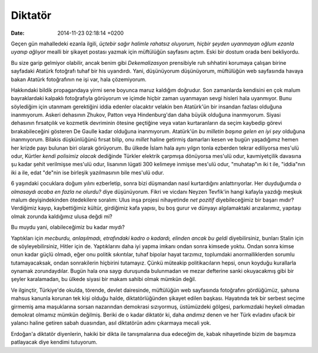 ========
Diktatör
========

:date: 2014-11-23 02:18:14 +0200

.. :Author: Emin Reşah

Geçen gün mahalledeki ezanla ilgili, *üçtebir sağır halimle rahatsız
oluyorum, hiçbir şeyden uyanmayan oğlum ezanla uyanıp ağlıyor* mealli
bir şikayet postası yazmak için müftülüğün sayfasını açtım. Eski bir
dostum orada beni bekliyordu.

Bu size garip gelmiyor olabilir, ancak benim gibi *Dekemalizasyon*
prensibiyle ruh sıhhatini korumaya çalışan birine sayfadaki Atatürk
fotoğrafı tuhaf bir his uyandırdı. Yani, düşünüyorum düşünüyorum,
müftülüğün web sayfasında havaya bakan Atatürk fotoğrafının ne işi var,
hala çözemiyorum.

Hakkındaki bildik propagandaya yirmi sene boyunca maruz kaldığım
doğrudur. Son zamanlarda kendisini en çok malum bayraklardaki kalpaklı
fotoğrafıyla görüyorum ve içimde hiçbir zaman uyanmayan sevgi hisleri
hala uyanmıyor. Bunu söylediğim için utanmam gerektiğini iddia edenler
olacaktır velakin ben Atatürk'ün bir insandan fazlası olduğuna
inanmıyorum. Askeri dehasının Zhukov, Patton veya Hindenburg'dan daha
büyük olduğuna inanmıyorum. Siyasi dehasının fırsatçılık ve kozmetik
devriminin ötesine geçtiğine veya vatan kurtaranların da seçim kaybedip
görevi bırakabileceğini gösteren De Gaulle kadar olduğuna inanmıyorum.
Atatürk'ün *bu milletin başına gelen en iyi şey* olduğuna inanmıyorum.
Bilakis düşkünlüğünü fırsat bilip, onu *millet* haline getirmiş
damarları kesen ve bugün yaşadığımız hemen her krizde payı bulunan biri
olarak görüyorum. Bu ülkede İslam hala aynı yılgın tonla ezberden tekrar
ediliyorsa mes'ulü odur, Kürtler *kendi polisimiz olacak* dediğinde
Türkler elektrik çarpmışa dönüyorsa mes'ulü odur, kavmiyetçilik davasına
şu kadar şehit verilmişse mes'ulü odur, lisanının lügati 300 kelimeye
inmişse mes'ulü odur, "muhatap"ın iki t ile, "iddia"nın iki a ile, edat
"de"nin ise birleşik yazılmasının bile mes'ulü odur.

6 yaşındaki çocuklara doğum yılını ezberletip, sonra bizi düşmandan
nasıl kurtardığını anlattırıyorlar. Her duyduğumda *o olmasaydı acaba en
fazla ne olurdu?* diye düşünüyorum. Fikri ve vicdanı Neyzen Tevfik'in
hangi kafayla yazdığı meşkuk malum deyişindekinden ötedekilere soralım:
Ulus inşa projesi nihayetinde *net pozitif* diyebileceğimiz bir başarı
mıdır? Verdiğimiz kayıp, kaybettiğimiz kültür, girdiğimiz kafa yapısı,
bu boş gurur ve dünyayı algılamaktaki arızalarımız, yapıtaşı olmak
zorunda kaldığımız ulusa değdi mi?

Bu muydu yani, olabileceğimiz bu kadar mıydı?

Yaptıkları için *mecburdu, anlaşılmadı, etrafındaki kadro o kadardı,
elinden ancak bu geldi* diyebilirsiniz, bunları Stalin için de
söyleyebilirsiniz, Hitler için de. Yaptıklarını daha iyi yapma imkanı
ondan sonra kimsede yoktu. Ondan sonra kimse onun kadar güçlü olmadı,
eğer onu politik sıkıntılar, tuhaf bipolar hayat tarzımız, toplumdaki
anormalliklerden sorumlu tutamayacaksak, ondan sonrakilerin hiçbirini
tutamayız. Çünkü müteakip politikacıların hepsi, onun koyduğu kurallarla
oynamak zorundaydılar. Bugün hala ona saygı duruşunda bulunmadan ve
mezar defterine sanki okuyacakmış gibi bir şeyler karalamadan, bu ülkede
siyasi bir makam sahibi olmak mümkün değil.

Ve ilginçtir, Türkiye'de okulda, törende, devlet dairesinde, müftülüğün
web sayfasında fotoğrafını gördüğümüz, şahsına mahsus kanunla korunan
tek kişi olduğu halde, diktatörlüğünden şikayet edilen başkası.
Hayatında tek bir serbest seçime girmemiş ama maşuklarına sorsan
nazarından demokrasi sızıyormuş, üstümüzdeki gölgesi, parkımızdaki
heykeli olmadan demokrat olmamız mümkün değilmiş. Beriki de o kadar
diktatör ki, daha *andımız* denen ve her Türk evladını ufacık bir
yalancı haline getiren sabah duasından, asıl diktatörün adını çıkarmaya
mecali yok.

Erdoğan'a diktatör diyenlerin, hakiki bir dikta ile tanışmalarına dua
edeceğim de, kabak nihayetinde bizim de başımıza patlayacak diye kendimi
tutuyorum.
